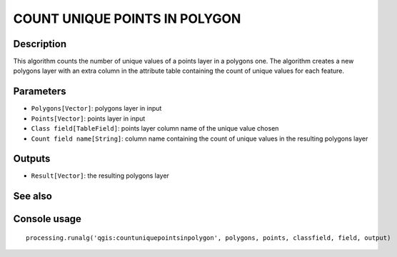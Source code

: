 COUNT UNIQUE POINTS IN POLYGON
==============================

Description
-----------
This algorithm counts the number of unique values of a points layer in a polygons one. The algorithm creates a new polygons
layer with an extra column in the attribute table containing the count of unique values for each feature.

Parameters
----------

- ``Polygons[Vector]``: polygons layer in input
- ``Points[Vector]``: points layer in input
- ``Class field[TableField]``: points layer column name of the unique value chosen
- ``Count field name[String]``: column name containing the count of unique values in the resulting polygons layer

Outputs
-------

- ``Result[Vector]``: the resulting polygons layer

See also
---------


Console usage
-------------


::

	processing.runalg('qgis:countuniquepointsinpolygon', polygons, points, classfield, field, output)
